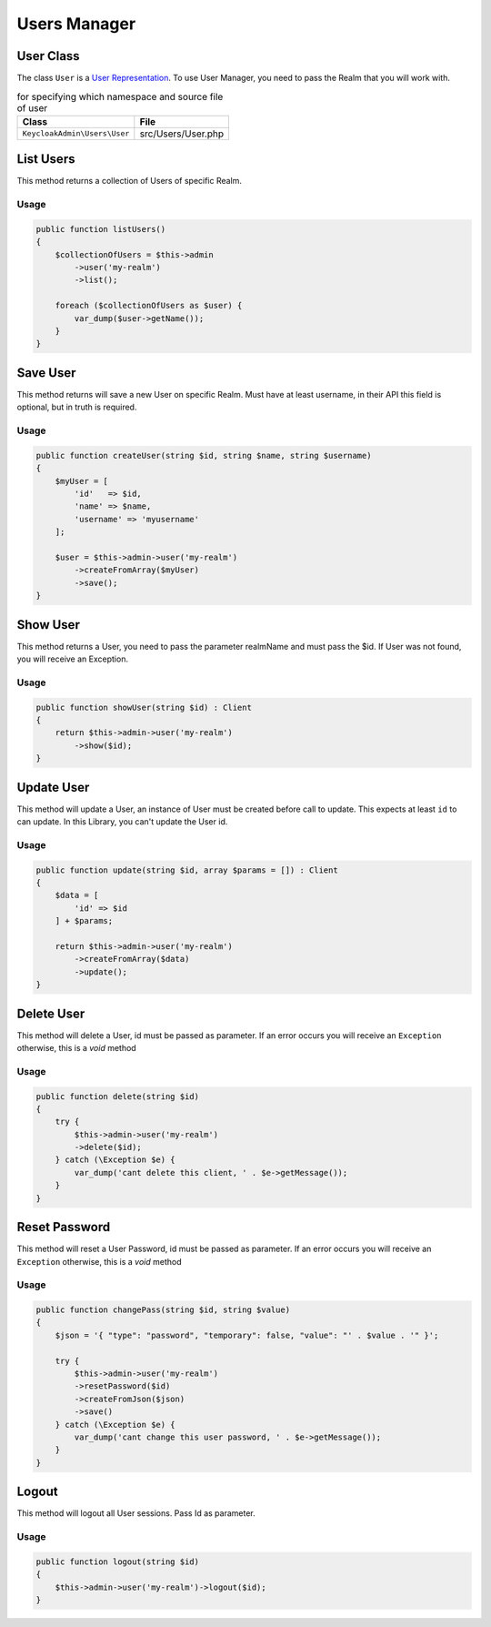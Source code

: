 .. _users_manager:

=============================
Users Manager
=============================
.. _users_manager.representation:

User Class
#######################

The class ``User`` is a
`User Representation  <https://www.keycloak.org/docs-api/5.0/rest-api/index.html#_userrepresentation>`_.
To use User Manager, you need to pass the Realm that you will work with.

.. rst-class:: table
.. list-table:: for specifying which namespace and source file of user
    :name: appendixes.annotations.covers.tables.annotations
    :header-rows: 1

    * - Class
      - File
    * - ``KeycloakAdmin\Users\User``
      - src/Users/User.php


.. _users_manager.list:

List Users
##########################

This method returns a collection of Users of specific Realm.

Usage
---------

.. code-block:: php

    public function listUsers()
    {
        $collectionOfUsers = $this->admin
            ->user('my-realm')
            ->list();

        foreach ($collectionOfUsers as $user) {
            var_dump($user->getName());
        }
    }



.. _users_manager.save:

Save User
##########################

This method returns will save a new User on specific Realm.
Must have at least username, in their API this field is optional, but in truth is required.

Usage
---------

.. code-block:: php

    public function createUser(string $id, string $name, string $username)
    {
        $myUser = [
            'id'   => $id,
            'name' => $name,
            'username' => 'myusername'
        ];

        $user = $this->admin->user('my-realm')
            ->createFromArray($myUser)
            ->save();
    }




.. _users_manager.show:

Show User
##########################

This method returns a User, you need to pass the parameter realmName and must pass the $id.
If User was not found, you will receive an Exception.

Usage
---------

.. code-block:: php

    public function showUser(string $id) : Client
    {
        return $this->admin->user('my-realm')
            ->show($id);
    }


.. _users_manager.update:

Update User
##########################

This method will update a User, an instance of User must be created
before call to update. This expects at least ``id`` to can update.
In this Library, you  can't update the User id.

Usage
---------

.. code-block:: php

    public function update(string $id, array $params = []) : Client
    {
        $data = [
            'id' => $id
        ] + $params;

        return $this->admin->user('my-realm')
            ->createFromArray($data)
            ->update();
    }


.. _users_manager.delete:

Delete User
##########################

This method will delete a User, id must be passed as parameter.
If an error occurs you will receive an ``Exception`` otherwise, this
is a *void* method

Usage
---------

.. code-block:: php

    public function delete(string $id)
    {
        try {
            $this->admin->user('my-realm')
            ->delete($id);
        } catch (\Exception $e) {
            var_dump('cant delete this client, ' . $e->getMessage());
        }
    }




.. _users_manager.reset_password:

Reset Password
##########################

This method will reset a User Password, id must be passed as parameter.
If an error occurs you will receive an ``Exception`` otherwise, this
is a *void* method

Usage
---------

.. code-block:: php

    public function changePass(string $id, string $value)
    {
        $json = '{ "type": "password", "temporary": false, "value": "' . $value . '" }';

        try {
            $this->admin->user('my-realm')
            ->resetPassword($id)
            ->createFromJson($json)
            ->save()
        } catch (\Exception $e) {
            var_dump('cant change this user password, ' . $e->getMessage());
        }
    }




.. _users_manager.logout:

Logout
##########################

This method will logout all User sessions. Pass Id as parameter.

Usage
---------

.. code-block:: php

    public function logout(string $id)
    {
        $this->admin->user('my-realm')->logout($id);
    }
